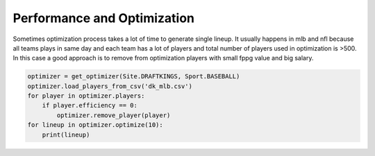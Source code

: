 .. _pydfs-lineup-optimizer-performance-and-optimization:


Performance and Optimization
============================

Sometimes optimization process takes a lot of time to generate single lineup.
It usually happens in mlb and nfl because all teams plays in same day and each team has a lot of players and total
number of players used in optimization is >500. In this case a good approach is to remove from optimization players with
small fppg value and big salary.

.. code-block:: python

    optimizer = get_optimizer(Site.DRAFTKINGS, Sport.BASEBALL)
    optimizer.load_players_from_csv('dk_mlb.csv')
    for player in optimizer.players:
        if player.efficiency == 0:
            optimizer.remove_player(player)
    for lineup in optimizer.optimize(10):
        print(lineup)
